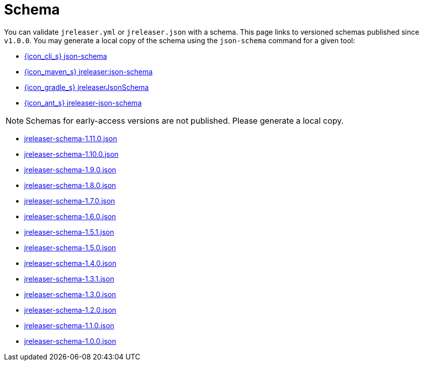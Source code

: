 = Schema

You can validate `jreleaser.yml` or `jreleaser.json` with a schema.
This page links to versioned schemas published since `v1.0.0`. You may generate a local copy of the schema using the
`json-schema` command for a given tool:

 - xref:tools:jreleaser-cli.adoc#_json_schema[{icon_cli_s} json-schema]
 - xref:tools:jreleaser-maven.adoc#_jreleaserjson_schema[{icon_maven_s} jreleaser:json-schema]
 - xref:tools:jreleaser-gradle.adoc#_jreleaserjsonschema[{icon_gradle_s} jreleaserJsonSchema]
 - xref:tools:jreleaser-ant.adoc#_jreleaser_json_schema_[{icon_ant_s} jreleaser-json-schema]

NOTE: Schemas for early-access versions are not published. Please generate a local copy.

// RELEASE-ANCHOR-START
 - link:https://jreleaser.org/schema/jreleaser-schema-1.11.0.json[jreleaser-schema-1.11.0.json]
// RELEASE-ANCHOR-END
 - link:https://jreleaser.org/schema/jreleaser-schema-1.10.0.json[jreleaser-schema-1.10.0.json]
 - link:https://jreleaser.org/schema/jreleaser-schema-1.9.0.json[jreleaser-schema-1.9.0.json]
 - link:https://jreleaser.org/schema/jreleaser-schema-1.8.0.json[jreleaser-schema-1.8.0.json]
 - link:https://jreleaser.org/schema/jreleaser-schema-1.7.0.json[jreleaser-schema-1.7.0.json]
 - link:https://jreleaser.org/schema/jreleaser-schema-1.6.0.json[jreleaser-schema-1.6.0.json]
 - link:https://jreleaser.org/schema/jreleaser-schema-1.5.1.json[jreleaser-schema-1.5.1.json]
 - link:https://jreleaser.org/schema/jreleaser-schema-1.5.0.json[jreleaser-schema-1.5.0.json]
 - link:https://jreleaser.org/schema/jreleaser-schema-1.4.0.json[jreleaser-schema-1.4.0.json]
 - link:https://jreleaser.org/schema/jreleaser-schema-1.3.1.json[jreleaser-schema-1.3.1.json]
 - link:https://jreleaser.org/schema/jreleaser-schema-1.3.0.json[jreleaser-schema-1.3.0.json]
 - link:https://jreleaser.org/schema/jreleaser-schema-1.2.0.json[jreleaser-schema-1.2.0.json]
 - link:https://jreleaser.org/schema/jreleaser-schema-1.1.0.json[jreleaser-schema-1.1.0.json]
 - link:https://jreleaser.org/schema/jreleaser-schema-1.0.0.json[jreleaser-schema-1.0.0.json]
